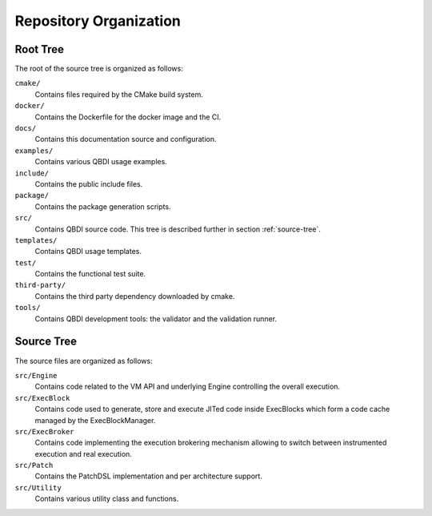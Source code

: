 Repository Organization
=======================

Root Tree
---------

The root of the source tree is organized as follows:

``cmake/``
   Contains files required by the CMake build system.

``docker/``
   Contains the Dockerfile for the docker image and the CI.

``docs/``
   Contains this documentation source and configuration.

``examples/``
   Contains various QBDI usage examples.

``include/``
   Contains the public include files.

``package/``
   Contains the package generation scripts.

``src/``
   Contains QBDI source code. This tree is described further in section :ref:`source-tree`.

``templates/``
   Contains QBDI usage templates.

``test/``
   Contains the functional test suite.

``third-party/``
   Contains the third party dependency downloaded by cmake.

``tools/``
   Contains QBDI development tools: the validator and the validation runner.

.. _source-tree:

Source Tree
-----------

The source files are organized as follows:

``src/Engine``
   Contains code related to the VM API and underlying Engine controlling the overall execution.

``src/ExecBlock``
   Contains code used to generate, store and execute JITed code inside ExecBlocks which form a code
   cache managed by the ExecBlockManager.

``src/ExecBroker``
   Contains code implementing the execution brokering mechanism allowing to switch between
   instrumented execution and real execution.

``src/Patch``
   Contains the PatchDSL implementation and per architecture support.

``src/Utility``
   Contains various utility class and functions.
